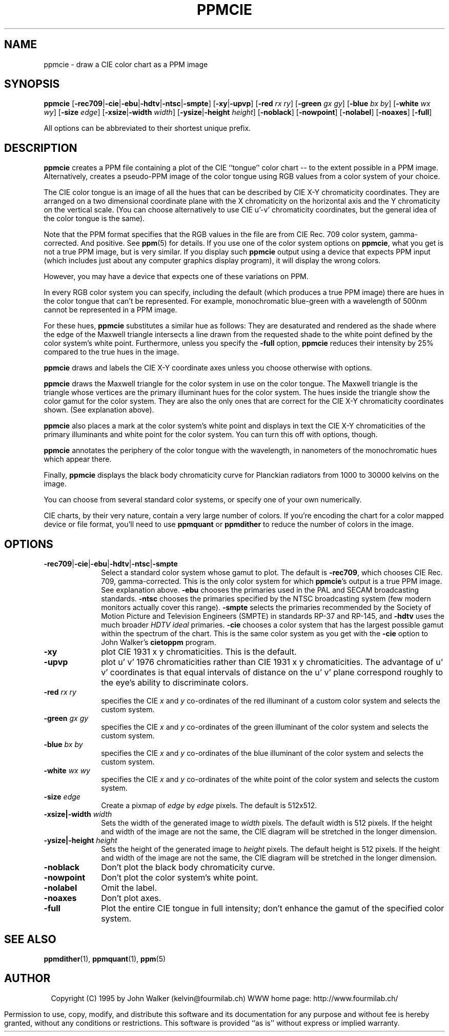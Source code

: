 .TH PPMCIE 1 "26th September 1994"

.SH NAME
ppmcie \- draw a CIE color chart as a PPM image

.SH SYNOPSIS
.na
.nh
.B ppmcie
'in +9n
.RB [ \-rec709 | \-cie | \-ebu | \-hdtv | \-ntsc | \-smpte ]
.RB [ \-xy | \-upvp ]
.RB [ \-red
.I rx
.IR ry ]
.RB [ \-green
.I gx
.IR gy ]
.RB [ \-blue
.I bx
.IR by ]
.RB [ \-white
.I wx
.IR wy ]
.RB [ \-size
.IR edge ]
.RB [ \-xsize | \-width
.IR width ]
.RB [ \-ysize | \-height
.IR height ]
.RB [ \-noblack ]
.RB [ \-nowpoint ]
.RB [ \-nolabel ]
.RB [ \-noaxes ]
.RB [ \-full ]
.in -9n
.ad
.hy
.PP
All options can be abbreviated to their shortest unique prefix.

.SH DESCRIPTION
.B ppmcie
creates a PPM file containing a plot of the CIE ``tongue'' color
chart -- to the extent possible in a PPM image.  Alternatively, 
creates a pseudo-PPM image of the color tongue using RGB values from
a color system of your choice.

The CIE color tongue is an image of all the hues that can be
described by CIE X-Y chromaticity coordinates.  They are arranged on
a two dimensional coordinate plane with the X chromaticity on the 
horizontal axis and the Y chromaticity on the vertical scale.
(You can choose alternatively to use CIE u'-v' chromaticity coordinates,
but the general idea of the color tongue is the same).

Note that the PPM format specifies that the RGB values in the file are
from CIE Rec. 709 color system, gamma-corrected.  And positive.  See
.BR ppm (5) 
for details.  If you use one of the color system options on 
.BR ppmcie ,
what you get is not a true PPM image, but is very similar.  If you display
such 
.B ppmcie
output using a device that expects PPM input (which includes just about
any computer graphics display program), it will display the wrong colors.

However, you may have a device that expects one of these variations on 
PPM.

In every RGB color system you can specify, including the default
(which produces a true PPM image) there are hues in the color tongue
that can't be represented.  For example, monochromatic blue-green with 
a wavelength of 500nm cannot be represented in a PPM image.  

For these hues,
.B ppmcie
substitutes a similar hue as follows: They are desaturated and
rendered as the shade where the edge of the Maxwell triangle
intersects a line drawn from the requested shade to the white point
defined by the color system's white point.  Furthermore, unless you
specify the 
.B -full
option, 
.B ppmcie
reduces their intensity by 25% compared to the true hues in the 
image.

.B ppmcie
draws and labels the CIE X-Y coordinate axes unless you choose otherwise
with options.

.B ppmcie
draws the Maxwell triangle for the color system in use on the color
tongue.  The Maxwell triangle is the triangle whose vertices are the
primary illuminant hues for the color system.  The hues inside the
triangle show the color gamut for the color system.  They are also the
only ones that are correct for the CIE X-Y chromaticity coordinates
shown.  (See explanation above).

.B ppmcie
also places a mark at the color system's white point and displays in
text the CIE X-Y chromaticities of the primary illuminants and white
point for the color system.  You can turn this off with options, though.

.B ppmcie
annotates the periphery of the color tongue with the wavelength, in
nanometers of the monochromatic hues which appear there.

Finally,
.B ppmcie
displays the black body chromaticity curve for Planckian radiators from
1000 to 30000 kelvins on the image.

You can choose from several standard color systems, or specify one of
your own numerically.

.PP
CIE charts, by their very nature, contain a very large number of
colors.  If you're encoding the chart for a color mapped device or
file format, you'll need to use
.B ppmquant
or
.B ppmdither
to reduce the number of colors in the image.

.SH OPTIONS
.TP 10
.BR -rec709 | -cie | -ebu | -hdtv | -ntsc | -smpte
Select a standard color system whose gamut to plot.  The default is
.BR \-rec709 ,
which chooses CIE Rec. 709, gamma-corrected.  This is the only color
system for which 
.BR ppmcie 's
output is a true PPM image.  See explanation above.
.B \-ebu
chooses the primaries used in the PAL and SECAM broadcasting standards.
.B \-ntsc
chooses the primaries specified by the NTSC broadcasting system
(few modern monitors actually cover this range).
.B \-smpte
selects the primaries recommended by the Society of Motion
Picture and Television Engineers (SMPTE) in standards RP-37 and
RP-145, and
.B \-hdtv
uses the much broader
.I HDTV ideal
primaries.
.B \-cie
chooses a color system that has the largest possible gamut within the
spectrum of the chart.  This is the same color system as you get with
the 
.B -cie
option to John Walker's 
.B cietoppm
program.

.TP
.BI \-xy
plot CIE 1931 x y chromaticities.
This is the default.
.TP
.BI \-upvp
plot u' v' 1976 chromaticities rather than CIE 1931 x y chromaticities.
The advantage of u' v' coordinates is that equal intervals of distance
on the u' v' plane correspond roughly to the eye's ability to discriminate
colors.
.TP
.BI \-red " rx ry"
specifies the CIE
.IR x " and " y
co-ordinates of the red illuminant of a custom color system and selects the
custom system.
.TP
.BI \-green " gx gy"
specifies the CIE
.IR x " and " y
co-ordinates of the green illuminant of the color system and selects the 
custom system.
.TP
.BI \-blue " bx by"
specifies the CIE
.IR x " and " y
co-ordinates of the blue illuminant of the color system and selects the 
custom system.
.TP
.BI \-white " wx wy"
specifies the CIE
.IR x " and " y
co-ordinates of the white point of the color system and selects the 
custom system.
.TP
.BI \-size " edge"
Create a pixmap of
.IR edge " by " edge
pixels.  The default is 512x512.
.TP
.BI \-xsize|\-width " width"
Sets the width of the generated image to
.I width
pixels.  The default width is 512 pixels.  If the height and width of
the image are not the same, the CIE diagram will be stretched in the
longer dimension.
.TP
.BI \-ysize|\-height " height"
Sets the height of the generated image to
.I height
pixels.  The default height is 512 pixels.  If the height and width of
the image are not the same, the CIE diagram will be stretched in the
longer dimension.
.TP
.B \-noblack
Don't plot the black body chromaticity curve.
.TP
.B \-nowpoint
Don't plot the color system's white point.
.TP
.B \-nolabel
Omit the label.
.TP
.B \-noaxes
Don't plot axes.
.TP
.B \-full
Plot the entire CIE tongue in full intensity; don't enhance the gamut of
the specified color system.

.SH "SEE ALSO"
.PD
.BR ppmdither (1),
.BR ppmquant (1),
.BR ppm (5)

.SH AUTHOR
.ce 2
Copyright (C) 1995 by John Walker (kelvin@fourmilab.ch)
WWW home page: http://www.fourmilab.ch/
.PP
Permission to use, copy, modify, and distribute this software and its
documentation for any purpose and without fee is hereby granted,
without any conditions or restrictions.  This software is provided ``as
is'' without express or implied warranty.
